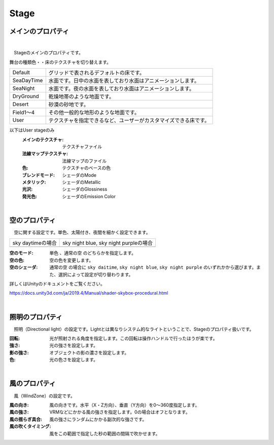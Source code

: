 .. index:: Stage（プロパティ）

####################################
Stage
####################################


メインのプロパティ
------------------------

.. image:: ../img/prop_stage_1.png
    :align: center

|

　Stageのメインのプロパティです。


| 舞台の種類色・・床のテクスチャを切り替えます。

.. csv-table::

    Default,    グリッドで表されるデフォルトの床です。
    SeaDayTime, 水面です。日中の水面を表しており水面はアニメーションします。
    SeaNight,   水面です。夜の水面を表しており水面はアニメーションします。
    DryGround,  乾燥地帯のような地面です。
    Desert,     砂漠の砂地です。
    Field1～4,  その他一般的な地形のような地面です。
    User,       テクスチャを指定できるなど、ユーザーがカスタマイズできる床です。

以下はUser stageのみ
    :メインのテクスチャ:
        テクスチャファイル
    :法線マップテクスチャ:
        法線マップのファイル
    :色:
        テクスチャのベースの色
    :ブレンドモード:
        シェーダのMode
    :メタリック:
        シェーダのMetallic
    :光沢:
        シェーダのGlossiness
    :発光色:
        シェーダのEmission Color


|

.. index:: 空（Stageのプロパティ）

空のプロパティ
-------------------

　空に関する設定です。単色、太陽付き、夜間を細かく設定できます。


.. |skydaytime| image:: ../img/prop_stage_2.png
.. |skynight| image:: ../img/prop_stage_3.png

.. csv-table::

    "sky daytimeの場合", "sky night blue, sky night purpleの場合"
    |skydaytime|, |skynight|

:空のモード:
    ``単色`` 、``通常の空`` のどちらかを指定します。
:空の色:
    空の色を変更します。
:空のシェーダ:
    ``通常の空`` の場合に ``sky daitime``, ``sky night blue``, ``sky night purple`` のいずれかから選びます。また、選択によって設定が切り替わります。

詳しくはUnityのドキュメントをご覧ください。

`<https://docs.unity3d.com/ja/2019.4/Manual/shader-skybox-procedural.html>`_


|

.. index:: 照明（Stageのプロパティ）

照明のプロパティ
-------------------

　照明（Directional light）の設定です。Lightとは異なりシステム的なライトということで、Stageのプロパティ扱いです。

.. image:: ../img/prop_stage_4.png
    :align: center

:回転:
    光が照射される角度を指定します。この回転は操作ハンドルで行ったほうが楽です。
:強さ:
    光の強さを設定します。
:影の強さ:
    オブジェクトの影の濃さを設定します。
:色:
    光の色さを設定します。

|

.. index:: 風（Stageのプロパティ）

風のプロパティ
--------------------

　風（WindZone）の設定です。

.. image:: ../img/prop_stage_5.png
    :align: center


:風の向き:
    風の向きです。水平（X・Z方向）、垂直（Y方向）を0～360度指定します。
:風の強さ:
    VRMなどにかかる風の強さを指定します。0の場合はオフとなります。
:風の揺らぎ具合:
    風の強さにランダムにかかる副次的な強さです。
:風の吹くタイミング:
    風をこの範囲で指定した秒の範囲の間隔で吹かせます。

